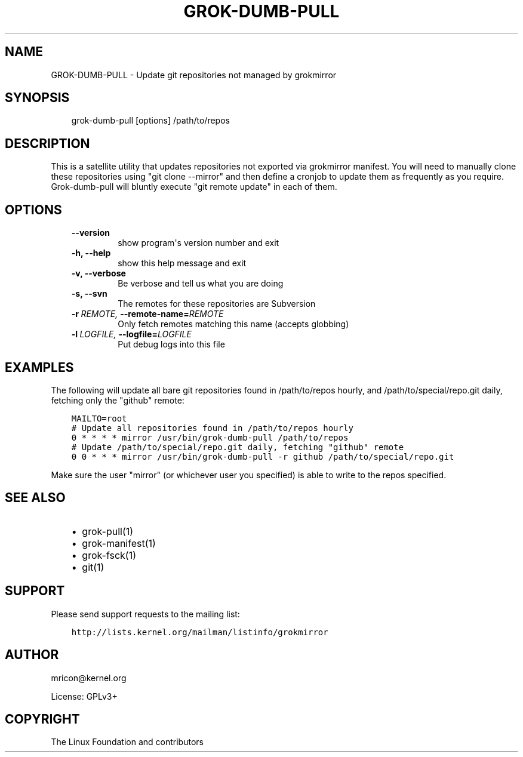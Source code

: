 .\" Man page generated from reStructuredText.
.
.TH GROK-DUMB-PULL  "2013-05-27" "0.3" ""
.SH NAME
GROK-DUMB-PULL \- Update git repositories not managed by grokmirror
.
.nr rst2man-indent-level 0
.
.de1 rstReportMargin
\\$1 \\n[an-margin]
level \\n[rst2man-indent-level]
level margin: \\n[rst2man-indent\\n[rst2man-indent-level]]
-
\\n[rst2man-indent0]
\\n[rst2man-indent1]
\\n[rst2man-indent2]
..
.de1 INDENT
.\" .rstReportMargin pre:
. RS \\$1
. nr rst2man-indent\\n[rst2man-indent-level] \\n[an-margin]
. nr rst2man-indent-level +1
.\" .rstReportMargin post:
..
.de UNINDENT
. RE
.\" indent \\n[an-margin]
.\" old: \\n[rst2man-indent\\n[rst2man-indent-level]]
.nr rst2man-indent-level -1
.\" new: \\n[rst2man-indent\\n[rst2man-indent-level]]
.in \\n[rst2man-indent\\n[rst2man-indent-level]]u
..
.SH SYNOPSIS
.INDENT 0.0
.INDENT 3.5
grok\-dumb\-pull [options] /path/to/repos
.UNINDENT
.UNINDENT
.SH DESCRIPTION
.sp
This is a satellite utility that updates repositories not exported via
grokmirror manifest. You will need to manually clone these repositories
using "git clone \-\-mirror" and then define a cronjob to update them as
frequently as you require. Grok\-dumb\-pull will bluntly execute "git
remote update" in each of them.
.SH OPTIONS
.INDENT 0.0
.INDENT 3.5
.INDENT 0.0
.TP
.B \-\-version
show program\(aqs version number and exit
.TP
.B \-h,  \-\-help
show this help message and exit
.TP
.B \-v,  \-\-verbose
Be verbose and tell us what you are doing
.TP
.B \-s,  \-\-svn
The remotes for these repositories are Subversion
.TP
.BI \-r \ REMOTE, \ \-\-remote\-name\fB= REMOTE
Only fetch remotes matching this name (accepts globbing)
.TP
.BI \-l \ LOGFILE, \ \-\-logfile\fB= LOGFILE
Put debug logs into this file
.UNINDENT
.UNINDENT
.UNINDENT
.SH EXAMPLES
.sp
The following will update all bare git repositories found in
/path/to/repos hourly, and /path/to/special/repo.git daily, fetching
only the "github" remote:
.INDENT 0.0
.INDENT 3.5
.sp
.nf
.ft C
MAILTO=root
# Update all repositories found in /path/to/repos hourly
0 * * * * mirror /usr/bin/grok\-dumb\-pull /path/to/repos
# Update /path/to/special/repo.git daily, fetching "github" remote
0 0 * * * mirror /usr/bin/grok\-dumb\-pull \-r github /path/to/special/repo.git
.ft P
.fi
.UNINDENT
.UNINDENT
.sp
Make sure the user "mirror" (or whichever user you specified) is able to
write to the repos specified.
.SH SEE ALSO
.INDENT 0.0
.INDENT 3.5
.INDENT 0.0
.IP \(bu 2
grok\-pull(1)
.IP \(bu 2
grok\-manifest(1)
.IP \(bu 2
grok\-fsck(1)
.IP \(bu 2
git(1)
.UNINDENT
.UNINDENT
.UNINDENT
.SH SUPPORT
.sp
Please send support requests to the mailing list:
.INDENT 0.0
.INDENT 3.5
.sp
.nf
.ft C
http://lists.kernel.org/mailman/listinfo/grokmirror
.ft P
.fi
.UNINDENT
.UNINDENT
.SH AUTHOR
mricon@kernel.org

License: GPLv3+
.SH COPYRIGHT
The Linux Foundation and contributors
.\" Generated by docutils manpage writer.
.
